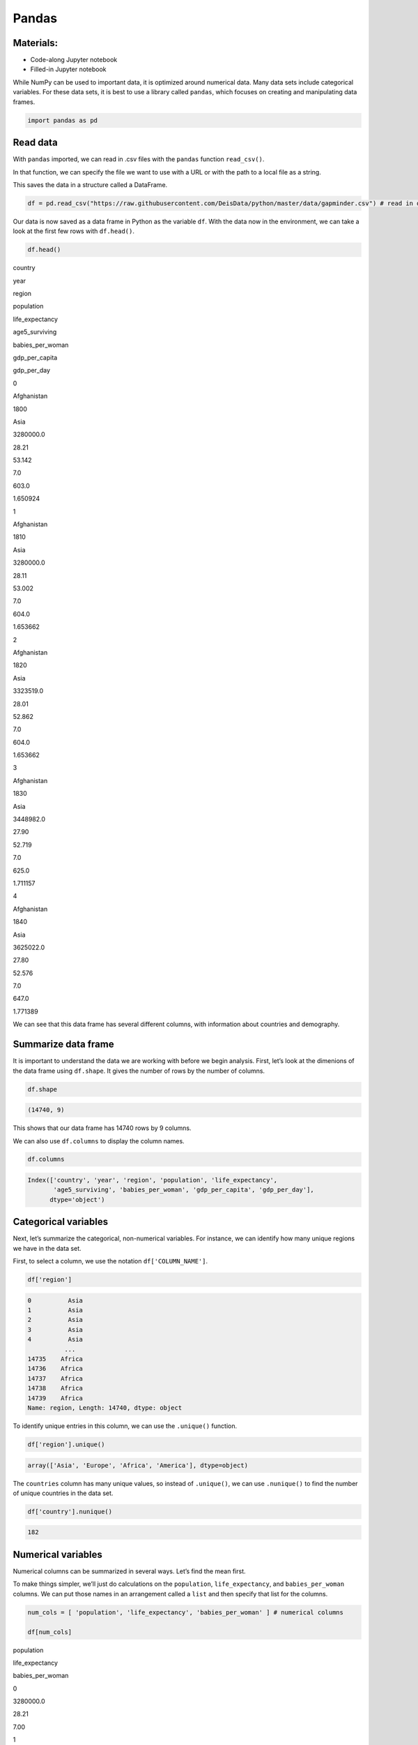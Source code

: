 Pandas
======

Materials:
----------

-  Code-along Jupyter notebook
-  Filled-in Jupyter notebook

While NumPy can be used to important data, it is optimized around
numerical data. Many data sets include categorical variables. For these
data sets, it is best to use a library called ``pandas``, which focuses
on creating and manipulating data frames.

.. code:: python

   import pandas as pd

Read data
---------

With ``pandas`` imported, we can read in .csv files with the ``pandas``
function ``read_csv()``.

In that function, we can specify the file we want to use with a URL or
with the path to a local file as a string.

This saves the data in a structure called a DataFrame.

.. code:: python

   df = pd.read_csv("https://raw.githubusercontent.com/DeisData/python/master/data/gapminder.csv") # read in data

Our data is now saved as a data frame in Python as the variable ``df``.
With the data now in the environment, we can take a look at the first
few rows with ``df.head()``.

.. code:: python

   df.head()

.. container:: table

   .. raw:: html

      <table border="1" class="dataframe">

   .. raw:: html

      <thead>

   .. raw:: html

      <tr style="text-align: right;">

   .. raw:: html

      <th>

   .. raw:: html

      </th>

   .. raw:: html

      <th>

   country

   .. raw:: html

      </th>

   .. raw:: html

      <th>

   year

   .. raw:: html

      </th>

   .. raw:: html

      <th>

   region

   .. raw:: html

      </th>

   .. raw:: html

      <th>

   population

   .. raw:: html

      </th>

   .. raw:: html

      <th>

   life_expectancy

   .. raw:: html

      </th>

   .. raw:: html

      <th>

   age5_surviving

   .. raw:: html

      </th>

   .. raw:: html

      <th>

   babies_per_woman

   .. raw:: html

      </th>

   .. raw:: html

      <th>

   gdp_per_capita

   .. raw:: html

      </th>

   .. raw:: html

      <th>

   gdp_per_day

   .. raw:: html

      </th>

   .. raw:: html

      </tr>

   .. raw:: html

      </thead>

   .. raw:: html

      <tbody>

   .. raw:: html

      <tr>

   .. raw:: html

      <th>

   0

   .. raw:: html

      </th>

   .. raw:: html

      <td>

   Afghanistan

   .. raw:: html

      </td>

   .. raw:: html

      <td>

   1800

   .. raw:: html

      </td>

   .. raw:: html

      <td>

   Asia

   .. raw:: html

      </td>

   .. raw:: html

      <td>

   3280000.0

   .. raw:: html

      </td>

   .. raw:: html

      <td>

   28.21

   .. raw:: html

      </td>

   .. raw:: html

      <td>

   53.142

   .. raw:: html

      </td>

   .. raw:: html

      <td>

   7.0

   .. raw:: html

      </td>

   .. raw:: html

      <td>

   603.0

   .. raw:: html

      </td>

   .. raw:: html

      <td>

   1.650924

   .. raw:: html

      </td>

   .. raw:: html

      </tr>

   .. raw:: html

      <tr>

   .. raw:: html

      <th>

   1

   .. raw:: html

      </th>

   .. raw:: html

      <td>

   Afghanistan

   .. raw:: html

      </td>

   .. raw:: html

      <td>

   1810

   .. raw:: html

      </td>

   .. raw:: html

      <td>

   Asia

   .. raw:: html

      </td>

   .. raw:: html

      <td>

   3280000.0

   .. raw:: html

      </td>

   .. raw:: html

      <td>

   28.11

   .. raw:: html

      </td>

   .. raw:: html

      <td>

   53.002

   .. raw:: html

      </td>

   .. raw:: html

      <td>

   7.0

   .. raw:: html

      </td>

   .. raw:: html

      <td>

   604.0

   .. raw:: html

      </td>

   .. raw:: html

      <td>

   1.653662

   .. raw:: html

      </td>

   .. raw:: html

      </tr>

   .. raw:: html

      <tr>

   .. raw:: html

      <th>

   2

   .. raw:: html

      </th>

   .. raw:: html

      <td>

   Afghanistan

   .. raw:: html

      </td>

   .. raw:: html

      <td>

   1820

   .. raw:: html

      </td>

   .. raw:: html

      <td>

   Asia

   .. raw:: html

      </td>

   .. raw:: html

      <td>

   3323519.0

   .. raw:: html

      </td>

   .. raw:: html

      <td>

   28.01

   .. raw:: html

      </td>

   .. raw:: html

      <td>

   52.862

   .. raw:: html

      </td>

   .. raw:: html

      <td>

   7.0

   .. raw:: html

      </td>

   .. raw:: html

      <td>

   604.0

   .. raw:: html

      </td>

   .. raw:: html

      <td>

   1.653662

   .. raw:: html

      </td>

   .. raw:: html

      </tr>

   .. raw:: html

      <tr>

   .. raw:: html

      <th>

   3

   .. raw:: html

      </th>

   .. raw:: html

      <td>

   Afghanistan

   .. raw:: html

      </td>

   .. raw:: html

      <td>

   1830

   .. raw:: html

      </td>

   .. raw:: html

      <td>

   Asia

   .. raw:: html

      </td>

   .. raw:: html

      <td>

   3448982.0

   .. raw:: html

      </td>

   .. raw:: html

      <td>

   27.90

   .. raw:: html

      </td>

   .. raw:: html

      <td>

   52.719

   .. raw:: html

      </td>

   .. raw:: html

      <td>

   7.0

   .. raw:: html

      </td>

   .. raw:: html

      <td>

   625.0

   .. raw:: html

      </td>

   .. raw:: html

      <td>

   1.711157

   .. raw:: html

      </td>

   .. raw:: html

      </tr>

   .. raw:: html

      <tr>

   .. raw:: html

      <th>

   4

   .. raw:: html

      </th>

   .. raw:: html

      <td>

   Afghanistan

   .. raw:: html

      </td>

   .. raw:: html

      <td>

   1840

   .. raw:: html

      </td>

   .. raw:: html

      <td>

   Asia

   .. raw:: html

      </td>

   .. raw:: html

      <td>

   3625022.0

   .. raw:: html

      </td>

   .. raw:: html

      <td>

   27.80

   .. raw:: html

      </td>

   .. raw:: html

      <td>

   52.576

   .. raw:: html

      </td>

   .. raw:: html

      <td>

   7.0

   .. raw:: html

      </td>

   .. raw:: html

      <td>

   647.0

   .. raw:: html

      </td>

   .. raw:: html

      <td>

   1.771389

   .. raw:: html

      </td>

   .. raw:: html

      </tr>

   .. raw:: html

      </tbody>

   .. raw:: html

      </table>

We can see that this data frame has several different columns, with
information about countries and demography.

Summarize data frame
--------------------

It is important to understand the data we are working with before we
begin analysis. First, let’s look at the dimenions of the data frame
using ``df.shape``. It gives the number of rows by the number of
columns.

.. code:: python

   df.shape

.. code:: none

   (14740, 9)

This shows that our data frame has 14740 rows by 9 columns.

We can also use ``df.columns`` to display the column names.

.. code:: python

   df.columns

.. code:: none

   Index(['country', 'year', 'region', 'population', 'life_expectancy',
          'age5_surviving', 'babies_per_woman', 'gdp_per_capita', 'gdp_per_day'],
         dtype='object')

Categorical variables
---------------------

Next, let’s summarize the categorical, non-numerical variables. For
instance, we can identify how many unique regions we have in the data
set.

First, to select a column, we use the notation ``df['COLUMN_NAME']``.

.. code:: python

   df['region']

.. code:: none

   0          Asia
   1          Asia
   2          Asia
   3          Asia
   4          Asia
             ...  
   14735    Africa
   14736    Africa
   14737    Africa
   14738    Africa
   14739    Africa
   Name: region, Length: 14740, dtype: object

To identify unique entries in this column, we can use the ``.unique()``
function.

.. code:: python

   df['region'].unique()

.. code:: none

   array(['Asia', 'Europe', 'Africa', 'America'], dtype=object)

The ``countries`` column has many unique values, so instead of
``.unique()``, we can use ``.nunique()`` to find the number of unique
countries in the data set.

.. code:: python

   df['country'].nunique()

.. code:: none

   182

Numerical variables
-------------------

Numerical columns can be summarized in several ways. Let’s find the mean
first.

To make things simpler, we’ll just do calculations on the
``population``, ``life_expectancy``, and ``babies_per_woman`` columns.
We can put those names in an arrangement called a ``list`` and then
specify that list for the columns.

.. code:: python

   num_cols = [ 'population', 'life_expectancy', 'babies_per_woman' ] # numerical columns

   df[num_cols]

.. container:: table

   .. raw:: html

      <table border="1" class="dataframe">

   .. raw:: html

      <thead>

   .. raw:: html

      <tr style="text-align: right;">

   .. raw:: html

      <th>

   .. raw:: html

      </th>

   .. raw:: html

      <th>

   population

   .. raw:: html

      </th>

   .. raw:: html

      <th>

   life_expectancy

   .. raw:: html

      </th>

   .. raw:: html

      <th>

   babies_per_woman

   .. raw:: html

      </th>

   .. raw:: html

      </tr>

   .. raw:: html

      </thead>

   .. raw:: html

      <tbody>

   .. raw:: html

      <tr>

   .. raw:: html

      <th>

   0

   .. raw:: html

      </th>

   .. raw:: html

      <td>

   3280000.0

   .. raw:: html

      </td>

   .. raw:: html

      <td>

   28.21

   .. raw:: html

      </td>

   .. raw:: html

      <td>

   7.00

   .. raw:: html

      </td>

   .. raw:: html

      </tr>

   .. raw:: html

      <tr>

   .. raw:: html

      <th>

   1

   .. raw:: html

      </th>

   .. raw:: html

      <td>

   3280000.0

   .. raw:: html

      </td>

   .. raw:: html

      <td>

   28.11

   .. raw:: html

      </td>

   .. raw:: html

      <td>

   7.00

   .. raw:: html

      </td>

   .. raw:: html

      </tr>

   .. raw:: html

      <tr>

   .. raw:: html

      <th>

   2

   .. raw:: html

      </th>

   .. raw:: html

      <td>

   3323519.0

   .. raw:: html

      </td>

   .. raw:: html

      <td>

   28.01

   .. raw:: html

      </td>

   .. raw:: html

      <td>

   7.00

   .. raw:: html

      </td>

   .. raw:: html

      </tr>

   .. raw:: html

      <tr>

   .. raw:: html

      <th>

   3

   .. raw:: html

      </th>

   .. raw:: html

      <td>

   3448982.0

   .. raw:: html

      </td>

   .. raw:: html

      <td>

   27.90

   .. raw:: html

      </td>

   .. raw:: html

      <td>

   7.00

   .. raw:: html

      </td>

   .. raw:: html

      </tr>

   .. raw:: html

      <tr>

   .. raw:: html

      <th>

   4

   .. raw:: html

      </th>

   .. raw:: html

      <td>

   3625022.0

   .. raw:: html

      </td>

   .. raw:: html

      <td>

   27.80

   .. raw:: html

      </td>

   .. raw:: html

      <td>

   7.00

   .. raw:: html

      </td>

   .. raw:: html

      </tr>

   .. raw:: html

      <tr>

   .. raw:: html

      <th>

   …

   .. raw:: html

      </th>

   .. raw:: html

      <td>

   …

   .. raw:: html

      </td>

   .. raw:: html

      <td>

   …

   .. raw:: html

      </td>

   .. raw:: html

      <td>

   …

   .. raw:: html

      </td>

   .. raw:: html

      </tr>

   .. raw:: html

      <tr>

   .. raw:: html

      <th>

   14735

   .. raw:: html

      </th>

   .. raw:: html

      <td>

   14255592.0

   .. raw:: html

      </td>

   .. raw:: html

      <td>

   51.60

   .. raw:: html

      </td>

   .. raw:: html

      <td>

   3.64

   .. raw:: html

      </td>

   .. raw:: html

      </tr>

   .. raw:: html

      <tr>

   .. raw:: html

      <th>

   14736

   .. raw:: html

      </th>

   .. raw:: html

      <td>

   14565482.0

   .. raw:: html

      </td>

   .. raw:: html

      <td>

   54.20

   .. raw:: html

      </td>

   .. raw:: html

      <td>

   3.56

   .. raw:: html

      </td>

   .. raw:: html

      </tr>

   .. raw:: html

      <tr>

   .. raw:: html

      <th>

   14737

   .. raw:: html

      </th>

   .. raw:: html

      <td>

   14898092.0

   .. raw:: html

      </td>

   .. raw:: html

      <td>

   55.70

   .. raw:: html

      </td>

   .. raw:: html

      <td>

   3.49

   .. raw:: html

      </td>

   .. raw:: html

      </tr>

   .. raw:: html

      <tr>

   .. raw:: html

      <th>

   14738

   .. raw:: html

      </th>

   .. raw:: html

      <td>

   15245855.0

   .. raw:: html

      </td>

   .. raw:: html

      <td>

   57.00

   .. raw:: html

      </td>

   .. raw:: html

      <td>

   3.41

   .. raw:: html

      </td>

   .. raw:: html

      </tr>

   .. raw:: html

      <tr>

   .. raw:: html

      <th>

   14739

   .. raw:: html

      </th>

   .. raw:: html

      <td>

   15602751.0

   .. raw:: html

      </td>

   .. raw:: html

      <td>

   59.30

   .. raw:: html

      </td>

   .. raw:: html

      <td>

   3.35

   .. raw:: html

      </td>

   .. raw:: html

      </tr>

   .. raw:: html

      </tbody>

   .. raw:: html

      </table>

   .. raw:: html

      <p>

   14740 rows × 3 columns

   .. raw:: html

      </p>

With this set of columns, we can run ``.mean()`` to find the mean of
each column.

.. code:: python

   df[num_cols].mean() # returns the mean of each column

.. code:: none

   population          2.252933e+07
   life_expectancy     5.683453e+01
   babies_per_woman    4.643472e+00
   dtype: float64

If we want a larger variety of summary statistics, we can use the
``.describe()`` method.

.. code:: python

   df[num_cols].describe()

.. container:: table

   .. raw:: html

      <table border="1" class="dataframe">

   .. raw:: html

      <thead>

   .. raw:: html

      <tr style="text-align: right;">

   .. raw:: html

      <th>

   .. raw:: html

      </th>

   .. raw:: html

      <th>

   population

   .. raw:: html

      </th>

   .. raw:: html

      <th>

   life_expectancy

   .. raw:: html

      </th>

   .. raw:: html

      <th>

   babies_per_woman

   .. raw:: html

      </th>

   .. raw:: html

      </tr>

   .. raw:: html

      </thead>

   .. raw:: html

      <tbody>

   .. raw:: html

      <tr>

   .. raw:: html

      <th>

   count

   .. raw:: html

      </th>

   .. raw:: html

      <td>

   1.474000e+04

   .. raw:: html

      </td>

   .. raw:: html

      <td>

   14740.000000

   .. raw:: html

      </td>

   .. raw:: html

      <td>

   14740.000000

   .. raw:: html

      </td>

   .. raw:: html

      </tr>

   .. raw:: html

      <tr>

   .. raw:: html

      <th>

   mean

   .. raw:: html

      </th>

   .. raw:: html

      <td>

   2.252933e+07

   .. raw:: html

      </td>

   .. raw:: html

      <td>

   56.834526

   .. raw:: html

      </td>

   .. raw:: html

      <td>

   4.643472

   .. raw:: html

      </td>

   .. raw:: html

      </tr>

   .. raw:: html

      <tr>

   .. raw:: html

      <th>

   std

   .. raw:: html

      </th>

   .. raw:: html

      <td>

   9.307143e+07

   .. raw:: html

      </td>

   .. raw:: html

      <td>

   15.868464

   .. raw:: html

      </td>

   .. raw:: html

      <td>

   1.994833

   .. raw:: html

      </td>

   .. raw:: html

      </tr>

   .. raw:: html

      <tr>

   .. raw:: html

      <th>

   min

   .. raw:: html

      </th>

   .. raw:: html

      <td>

   2.128000e+03

   .. raw:: html

      </td>

   .. raw:: html

      <td>

   4.000000

   .. raw:: html

      </td>

   .. raw:: html

      <td>

   1.130000

   .. raw:: html

      </td>

   .. raw:: html

      </tr>

   .. raw:: html

      <tr>

   .. raw:: html

      <th>

   25%

   .. raw:: html

      </th>

   .. raw:: html

      <td>

   8.990308e+05

   .. raw:: html

      </td>

   .. raw:: html

      <td>

   44.230000

   .. raw:: html

      </td>

   .. raw:: html

      <td>

   2.630000

   .. raw:: html

      </td>

   .. raw:: html

      </tr>

   .. raw:: html

      <tr>

   .. raw:: html

      <th>

   50%

   .. raw:: html

      </th>

   .. raw:: html

      <td>

   4.063978e+06

   .. raw:: html

      </td>

   .. raw:: html

      <td>

   60.080000

   .. raw:: html

      </td>

   .. raw:: html

      <td>

   5.060000

   .. raw:: html

      </td>

   .. raw:: html

      </tr>

   .. raw:: html

      <tr>

   .. raw:: html

      <th>

   75%

   .. raw:: html

      </th>

   .. raw:: html

      <td>

   1.218722e+07

   .. raw:: html

      </td>

   .. raw:: html

      <td>

   70.380000

   .. raw:: html

      </td>

   .. raw:: html

      <td>

   6.440000

   .. raw:: html

      </td>

   .. raw:: html

      </tr>

   .. raw:: html

      <tr>

   .. raw:: html

      <th>

   max

   .. raw:: html

      </th>

   .. raw:: html

      <td>

   1.376049e+09

   .. raw:: html

      </td>

   .. raw:: html

      <td>

   83.300000

   .. raw:: html

      </td>

   .. raw:: html

      <td>

   9.220000

   .. raw:: html

      </td>

   .. raw:: html

      </tr>

   .. raw:: html

      </tbody>

   .. raw:: html

      </table>

We can also break down subgroupings of our data with the method
``.groupby()``.

.. code:: python

   grouped_data = df.groupby('region')
   grouped_data['population'].describe()

.. container:: table

   .. raw:: html

      <table border="1" class="dataframe">

   .. raw:: html

      <thead>

   .. raw:: html

      <tr style="text-align: right;">

   .. raw:: html

      <th>

   .. raw:: html

      </th>

   .. raw:: html

      <th>

   count

   .. raw:: html

      </th>

   .. raw:: html

      <th>

   mean

   .. raw:: html

      </th>

   .. raw:: html

      <th>

   std

   .. raw:: html

      </th>

   .. raw:: html

      <th>

   min

   .. raw:: html

      </th>

   .. raw:: html

      <th>

   25%

   .. raw:: html

      </th>

   .. raw:: html

      <th>

   50%

   .. raw:: html

      </th>

   .. raw:: html

      <th>

   75%

   .. raw:: html

      </th>

   .. raw:: html

      <th>

   max

   .. raw:: html

      </th>

   .. raw:: html

      </tr>

   .. raw:: html

      <tr>

   .. raw:: html

      <th>

   region

   .. raw:: html

      </th>

   .. raw:: html

      <th>

   .. raw:: html

      </th>

   .. raw:: html

      <th>

   .. raw:: html

      </th>

   .. raw:: html

      <th>

   .. raw:: html

      </th>

   .. raw:: html

      <th>

   .. raw:: html

      </th>

   .. raw:: html

      <th>

   .. raw:: html

      </th>

   .. raw:: html

      <th>

   .. raw:: html

      </th>

   .. raw:: html

      <th>

   .. raw:: html

      </th>

   .. raw:: html

      <th>

   .. raw:: html

      </th>

   .. raw:: html

      </tr>

   .. raw:: html

      </thead>

   .. raw:: html

      <tbody>

   .. raw:: html

      <tr>

   .. raw:: html

      <th>

   Africa

   .. raw:: html

      </th>

   .. raw:: html

      <td>

   4293.0

   .. raw:: html

      </td>

   .. raw:: html

      <td>

   9.181313e+06

   .. raw:: html

      </td>

   .. raw:: html

      <td>

   1.655128e+07

   .. raw:: html

      </td>

   .. raw:: html

      <td>

   12522.0

   .. raw:: html

      </td>

   .. raw:: html

      <td>

   996331.00

   .. raw:: html

      </td>

   .. raw:: html

      <td>

   3457113.0

   .. raw:: html

      </td>

   .. raw:: html

      <td>

   9901052.00

   .. raw:: html

      </td>

   .. raw:: html

      <td>

   1.822020e+08

   .. raw:: html

      </td>

   .. raw:: html

      </tr>

   .. raw:: html

      <tr>

   .. raw:: html

      <th>

   America

   .. raw:: html

      </th>

   .. raw:: html

      <td>

   2673.0

   .. raw:: html

      </td>

   .. raw:: html

      <td>

   1.667833e+07

   .. raw:: html

      </td>

   .. raw:: html

      <td>

   4.411806e+07

   .. raw:: html

      </td>

   .. raw:: html

      <td>

   24000.0

   .. raw:: html

      </td>

   .. raw:: html

      <td>

   331799.00

   .. raw:: html

      </td>

   .. raw:: html

      <td>

   2843246.0

   .. raw:: html

      </td>

   .. raw:: html

      <td>

   10061519.00

   .. raw:: html

      </td>

   .. raw:: html

      <td>

   3.217736e+08

   .. raw:: html

      </td>

   .. raw:: html

      </tr>

   .. raw:: html

      <tr>

   .. raw:: html

      <th>

   Asia

   .. raw:: html

      </th>

   .. raw:: html

      <td>

   4212.0

   .. raw:: html

      </td>

   .. raw:: html

      <td>

   4.604245e+07

   .. raw:: html

      </td>

   .. raw:: html

      <td>

   1.658010e+08

   .. raw:: html

      </td>

   .. raw:: html

      <td>

   2128.0

   .. raw:: html

      </td>

   .. raw:: html

      <td>

   512028.25

   .. raw:: html

      </td>

   .. raw:: html

      <td>

   4011309.5

   .. raw:: html

      </td>

   .. raw:: html

      <td>

   19517390.25

   .. raw:: html

      </td>

   .. raw:: html

      <td>

   1.376049e+09

   .. raw:: html

      </td>

   .. raw:: html

      </tr>

   .. raw:: html

      <tr>

   .. raw:: html

      <th>

   Europe

   .. raw:: html

      </th>

   .. raw:: html

      <td>

   3562.0

   .. raw:: html

      </td>

   .. raw:: html

      <td>

   1.520351e+07

   .. raw:: html

      </td>

   .. raw:: html

      <td>

   2.463153e+07

   .. raw:: html

      </td>

   .. raw:: html

      <td>

   61428.0

   .. raw:: html

      </td>

   .. raw:: html

      <td>

   2308682.00

   .. raw:: html

      </td>

   .. raw:: html

      <td>

   5186801.5

   .. raw:: html

      </td>

   .. raw:: html

      <td>

   10638884.75

   .. raw:: html

      </td>

   .. raw:: html

      <td>

   1.484358e+08

   .. raw:: html

      </td>

   .. raw:: html

      </tr>

   .. raw:: html

      </tbody>

   .. raw:: html

      </table>

Accessing rows and specific entries
-----------------------------------

You can also to access a specific row using ``df.loc[ROW, :]``. The
colon specifies to select all columns for that row number.

.. code:: python

   df.loc[0, :] # the first row

.. code:: none

   country             Afghanistan
   year                       1800
   region                     Asia
   population            3280000.0
   life_expectancy           28.21
   age5_surviving           53.142
   babies_per_woman            7.0
   gdp_per_capita            603.0
   gdp_per_day            1.650924
   Name: 0, dtype: object

We can use ``.loc`` to find the value of specific entries, as well.

.. code:: python

   df.loc[0, 'country'] # first row entry for column

.. code:: none

   'Afghanistan'

Question
~~~~~~~~

Print out the summary statistics for columns ``age5_surviving``,
``gdp_per_day``, and ``gdp_per_capita``.

.. code:: python

   ### your code below:

.. raw:: html

   <details>

.. raw:: html

   <summary>

Solution

.. raw:: html

   </summary>

.. container::

   .. code:: python

      df[['age5_surviving', 'gdp_per_day', 'gdp_per_capita']].describe()

.. raw:: html

   </details>

Manipulate data
---------------

Subset by row
~~~~~~~~~~~~~

Sometimes, we want to create a subset of the main data frame based on
certain conditions. We do this by using ``df.loc`` and specifying a
condition for the rows.

Below, we take all of the rows where ``babies_per_woman`` is greater or
equal to 4 with ``df['babies_per_woman'] >= 4`` and assign this to a new
data frame.

To check that this was done correctly, we can look at the minimum of the
``babies_per_woman`` column in the new data frame with ``.min()``.

.. code:: python

   # take all rows where babies_per_woman is greater or equal to 4 and make a new data frame
   df_4 = df.loc[df['babies_per_woman'] >= 4, :]
   df_4['babies_per_woman'].min()

.. code:: none

   4.0

We can use the following operators to make subsets: - Equals: ``==`` -
Not equals: ``!=`` - Greater than, less than: ``>``, ``<`` - Greater
than or equal to: ``>=`` - Less than or equal to: ``<=``

We can also subset with categorical variables. Here, we take all rows
where the country is Hungary.

.. code:: python

   df_hungary = df.loc[df['country'] == 'Hungary', :]
   pd.unique(df_hungary['country'])

.. code:: none

   array(['Hungary'], dtype=object)

Math
~~~~

If we multiply a data frame by a single number, each value in the column
will be muliplied by that value.

.. code:: python

   df['babies_per_woman'] * 1000

.. code:: none

   0        7000.0
   1        7000.0
   2        7000.0
   3        7000.0
   4        7000.0
             ...  
   14735    3640.0
   14736    3560.0
   14737    3490.0
   14738    3410.0
   14739    3350.0
   Name: babies_per_woman, Length: 14740, dtype: float64

We can also do math between columns, since they have the same length.
Elements of the same row are added, substacted, multiplied, or divided.

Here, we subtract the ``life_expectancy`` column from the
``age5_surviving`` column and assign it to a new column called
``life_difference``.

.. code:: python

   df['life_difference'] = df['age5_surviving'] - df['life_expectancy'] 
   print(df['life_difference'])

.. code:: none

   0        24.932
   1        24.892
   2        24.852
   3        24.819
   4        24.776
             ...  
   14735    39.200
   14736    37.130
   14737    35.970
   14738    34.900
   14739    32.740
   Name: life_difference, Length: 14740, dtype: float64

This new column is now reflected in the data frame.

.. code:: python

   print(df.columns)

.. code:: none

   Index(['country', 'year', 'region', 'population', 'life_expectancy',
          'age5_surviving', 'babies_per_woman', 'gdp_per_capita', 'gdp_per_day',
          'life_difference'],
         dtype='object')

Question: Working with data
^^^^^^^^^^^^^^^^^^^^^^^^^^^

Create a subset of data from Lithuania.

Within that subset, calculate the mean GDP per 1000 people across
entries.

*Hint: Multiply per capita GDP by 1000.*

.. raw:: html

   <details>

.. raw:: html

   <summary>

Solution

.. raw:: html

   </summary>

.. container::

   .. code:: python

      df_lth = df.loc[df['country']=='Lithuania',:]
      df_lth['gdp_per_1000'] = 1000 * df_lth['gdp_per_capita']
      print(df_lth['gdp_per_1000'].mean())

.. raw:: html

   </details>

.. code:: python

   ### Your code here:

Create your own data frame
--------------------------

To make your own data frame without a .csv, we use the function
``pd.DataFrame()``. There are many ways to use this function to
construct a data frame.

Here, we show how to convert a dictionary of lists into a data frame.
Each list will be its own column, and you need to make sure the lists
are all the same length. The keys of each list should be the column
names.

.. code:: python

   data_dict = {
       'a': [1, 3, 5],
       'b': ['apple', 'banana', 'apple'],
       'c': [-2., -3., -5.]
   }

   pd.DataFrame(data_dict)

.. container:: table

   .. raw:: html

      <table border="1" class="dataframe">

   .. raw:: html

      <thead>

   .. raw:: html

      <tr style="text-align: right;">

   .. raw:: html

      <th>

   .. raw:: html

      </th>

   .. raw:: html

      <th>

   a

   .. raw:: html

      </th>

   .. raw:: html

      <th>

   b

   .. raw:: html

      </th>

   .. raw:: html

      <th>

   c

   .. raw:: html

      </th>

   .. raw:: html

      </tr>

   .. raw:: html

      </thead>

   .. raw:: html

      <tbody>

   .. raw:: html

      <tr>

   .. raw:: html

      <th>

   0

   .. raw:: html

      </th>

   .. raw:: html

      <td>

   1

   .. raw:: html

      </td>

   .. raw:: html

      <td>

   apple

   .. raw:: html

      </td>

   .. raw:: html

      <td>

   -2.0

   .. raw:: html

      </td>

   .. raw:: html

      </tr>

   .. raw:: html

      <tr>

   .. raw:: html

      <th>

   1

   .. raw:: html

      </th>

   .. raw:: html

      <td>

   3

   .. raw:: html

      </td>

   .. raw:: html

      <td>

   banana

   .. raw:: html

      </td>

   .. raw:: html

      <td>

   -3.0

   .. raw:: html

      </td>

   .. raw:: html

      </tr>

   .. raw:: html

      <tr>

   .. raw:: html

      <th>

   2

   .. raw:: html

      </th>

   .. raw:: html

      <td>

   5

   .. raw:: html

      </td>

   .. raw:: html

      <td>

   apple

   .. raw:: html

      </td>

   .. raw:: html

      <td>

   -5.0

   .. raw:: html

      </td>

   .. raw:: html

      </tr>

   .. raw:: html

      </tbody>

   .. raw:: html

      </table>

You can also use lists of lists or 2D NumPy arrays to create data
frames. Each list will be a row, instead of a column, and you will need
to specify the column name as another argument in ``pd.DataFrame()``
called ``columns``.

.. code:: python

   data_list = [
       [1, 'apple', -2.],
       [3, 'banana', -3.],
       [5, 'apple', -5.]
   ]
   pd.DataFrame(data_list, columns=['a', 'b', 'c'])

.. container:: table

   .. raw:: html

      <table border="1" class="dataframe">

   .. raw:: html

      <thead>

   .. raw:: html

      <tr style="text-align: right;">

   .. raw:: html

      <th>

   .. raw:: html

      </th>

   .. raw:: html

      <th>

   a

   .. raw:: html

      </th>

   .. raw:: html

      <th>

   b

   .. raw:: html

      </th>

   .. raw:: html

      <th>

   c

   .. raw:: html

      </th>

   .. raw:: html

      </tr>

   .. raw:: html

      </thead>

   .. raw:: html

      <tbody>

   .. raw:: html

      <tr>

   .. raw:: html

      <th>

   0

   .. raw:: html

      </th>

   .. raw:: html

      <td>

   1

   .. raw:: html

      </td>

   .. raw:: html

      <td>

   apple

   .. raw:: html

      </td>

   .. raw:: html

      <td>

   -2.0

   .. raw:: html

      </td>

   .. raw:: html

      </tr>

   .. raw:: html

      <tr>

   .. raw:: html

      <th>

   1

   .. raw:: html

      </th>

   .. raw:: html

      <td>

   3

   .. raw:: html

      </td>

   .. raw:: html

      <td>

   banana

   .. raw:: html

      </td>

   .. raw:: html

      <td>

   -3.0

   .. raw:: html

      </td>

   .. raw:: html

      </tr>

   .. raw:: html

      <tr>

   .. raw:: html

      <th>

   2

   .. raw:: html

      </th>

   .. raw:: html

      <td>

   5

   .. raw:: html

      </td>

   .. raw:: html

      <td>

   apple

   .. raw:: html

      </td>

   .. raw:: html

      <td>

   -5.0

   .. raw:: html

      </td>

   .. raw:: html

      </tr>

   .. raw:: html

      </tbody>

   .. raw:: html

      </table>

Note: we need to save this as a variable to use it in the future.

Sort data frame
---------------

To sort the rows in a data frame by the value of a column, we can use
the ``.sort_values()`` method. The argument ``by`` requires a list with
a column name.

Again, if you want to use the sorted version in the future, you need to
save it as a new variable.

.. code:: python

   my_df = pd.DataFrame(data_list, columns=['a', 'b', 'c'])

   my_df.sort_values(by=['b'])

.. container:: table

   .. raw:: html

      <table border="1" class="dataframe">

   .. raw:: html

      <thead>

   .. raw:: html

      <tr style="text-align: right;">

   .. raw:: html

      <th>

   .. raw:: html

      </th>

   .. raw:: html

      <th>

   a

   .. raw:: html

      </th>

   .. raw:: html

      <th>

   b

   .. raw:: html

      </th>

   .. raw:: html

      <th>

   c

   .. raw:: html

      </th>

   .. raw:: html

      </tr>

   .. raw:: html

      </thead>

   .. raw:: html

      <tbody>

   .. raw:: html

      <tr>

   .. raw:: html

      <th>

   0

   .. raw:: html

      </th>

   .. raw:: html

      <td>

   1

   .. raw:: html

      </td>

   .. raw:: html

      <td>

   apple

   .. raw:: html

      </td>

   .. raw:: html

      <td>

   -2.0

   .. raw:: html

      </td>

   .. raw:: html

      </tr>

   .. raw:: html

      <tr>

   .. raw:: html

      <th>

   2

   .. raw:: html

      </th>

   .. raw:: html

      <td>

   5

   .. raw:: html

      </td>

   .. raw:: html

      <td>

   apple

   .. raw:: html

      </td>

   .. raw:: html

      <td>

   -5.0

   .. raw:: html

      </td>

   .. raw:: html

      </tr>

   .. raw:: html

      <tr>

   .. raw:: html

      <th>

   1

   .. raw:: html

      </th>

   .. raw:: html

      <td>

   3

   .. raw:: html

      </td>

   .. raw:: html

      <td>

   banana

   .. raw:: html

      </td>

   .. raw:: html

      <td>

   -3.0

   .. raw:: html

      </td>

   .. raw:: html

      </tr>

   .. raw:: html

      </tbody>

   .. raw:: html

      </table>

You can also sort descending by specifying the ``ascending=False``
argument.

.. code:: python

   my_df.sort_values(by=['b'], ascending=False)

.. container:: table

   .. raw:: html

      <table border="1" class="dataframe">

   .. raw:: html

      <thead>

   .. raw:: html

      <tr style="text-align: right;">

   .. raw:: html

      <th>

   .. raw:: html

      </th>

   .. raw:: html

      <th>

   a

   .. raw:: html

      </th>

   .. raw:: html

      <th>

   b

   .. raw:: html

      </th>

   .. raw:: html

      <th>

   c

   .. raw:: html

      </th>

   .. raw:: html

      </tr>

   .. raw:: html

      </thead>

   .. raw:: html

      <tbody>

   .. raw:: html

      <tr>

   .. raw:: html

      <th>

   1

   .. raw:: html

      </th>

   .. raw:: html

      <td>

   3

   .. raw:: html

      </td>

   .. raw:: html

      <td>

   banana

   .. raw:: html

      </td>

   .. raw:: html

      <td>

   -3.0

   .. raw:: html

      </td>

   .. raw:: html

      </tr>

   .. raw:: html

      <tr>

   .. raw:: html

      <th>

   0

   .. raw:: html

      </th>

   .. raw:: html

      <td>

   1

   .. raw:: html

      </td>

   .. raw:: html

      <td>

   apple

   .. raw:: html

      </td>

   .. raw:: html

      <td>

   -2.0

   .. raw:: html

      </td>

   .. raw:: html

      </tr>

   .. raw:: html

      <tr>

   .. raw:: html

      <th>

   2

   .. raw:: html

      </th>

   .. raw:: html

      <td>

   5

   .. raw:: html

      </td>

   .. raw:: html

      <td>

   apple

   .. raw:: html

      </td>

   .. raw:: html

      <td>

   -5.0

   .. raw:: html

      </td>

   .. raw:: html

      </tr>

   .. raw:: html

      </tbody>

   .. raw:: html

      </table>

If desired, multiple column names can be specified, with priority given
to those first in the list.

.. code:: python

   my_df.sort_values(by=['b', 'a'], ascending=False)

.. container:: table

   .. raw:: html

      <table border="1" class="dataframe">

   .. raw:: html

      <thead>

   .. raw:: html

      <tr style="text-align: right;">

   .. raw:: html

      <th>

   .. raw:: html

      </th>

   .. raw:: html

      <th>

   a

   .. raw:: html

      </th>

   .. raw:: html

      <th>

   b

   .. raw:: html

      </th>

   .. raw:: html

      <th>

   c

   .. raw:: html

      </th>

   .. raw:: html

      </tr>

   .. raw:: html

      </thead>

   .. raw:: html

      <tbody>

   .. raw:: html

      <tr>

   .. raw:: html

      <th>

   1

   .. raw:: html

      </th>

   .. raw:: html

      <td>

   3

   .. raw:: html

      </td>

   .. raw:: html

      <td>

   banana

   .. raw:: html

      </td>

   .. raw:: html

      <td>

   -3.0

   .. raw:: html

      </td>

   .. raw:: html

      </tr>

   .. raw:: html

      <tr>

   .. raw:: html

      <th>

   2

   .. raw:: html

      </th>

   .. raw:: html

      <td>

   5

   .. raw:: html

      </td>

   .. raw:: html

      <td>

   apple

   .. raw:: html

      </td>

   .. raw:: html

      <td>

   -5.0

   .. raw:: html

      </td>

   .. raw:: html

      </tr>

   .. raw:: html

      <tr>

   .. raw:: html

      <th>

   0

   .. raw:: html

      </th>

   .. raw:: html

      <td>

   1

   .. raw:: html

      </td>

   .. raw:: html

      <td>

   apple

   .. raw:: html

      </td>

   .. raw:: html

      <td>

   -2.0

   .. raw:: html

      </td>

   .. raw:: html

      </tr>

   .. raw:: html

      </tbody>

   .. raw:: html

      </table>

Add rows
--------

There are multiple ways to add a new row to a data frame. The most
straightforward way is to use the ``pandas.concat()`` function with a
new data frame with just one row.

We put the the two data frames into a list, and we set ``axis=0`` to
make sure it adds as a row. We will specify ``.reset_index(drop=True)``
to reset row numbers to account for the new row.

.. code:: python

   new_row = pd.DataFrame({
       'a': [2],
       'b': ['banana'],
       'c': [-1.]
   })

   my_df2 = pd.concat([my_df, new_row], axis=0).reset_index(drop=True)

   print(my_df2)

.. code:: none

      a       b    c
   0  1   apple -2.0
   1  3  banana -3.0
   2  5   apple -5.0
   3  2  banana -1.0

You can also use this approach to add multiple rows, as well, by having
the new data frame consist of multiple rows.

.. code:: python

   new_rows = pd.DataFrame({
       'a': [6, 5],
       'b': ['banana', 'orange'],
       'c': [-4., -9.]
   })

   my_df3 = pd.concat([my_df2, new_rows], axis=0).reset_index(drop=True)

   print(my_df3)

.. code:: none

      a       b    c
   0  1   apple -2.0
   1  3  banana -3.0
   2  5   apple -5.0
   3  2  banana -1.0
   4  6  banana -4.0
   5  5  orange -9.0

Join data frames
----------------

A critical tool in data wrangling is combining data frames that share
common values, columns, or identifiers.

Let’s important two new .csv files and join them.

.. code:: python

   surveys_df = pd.read_csv("https://raw.githubusercontent.com/DeisData/python/master/data/surveys.csv", keep_default_na=False, na_values=[""])
   species_df = pd.read_csv("https://raw.githubusercontent.com/DeisData/python/master/data/species.csv", keep_default_na=False, na_values=[""])

   print(surveys_df.head())
   print(species_df.head())

.. code:: none

      record_id  month  day  year  plot_id species_id sex  hindfoot_length  \
   0          1      7   16  1977        2         NL   M             32.0   
   1          2      7   16  1977        3         NL   M             33.0   
   2          3      7   16  1977        2         DM   F             37.0   
   3          4      7   16  1977        7         DM   M             36.0   
   4          5      7   16  1977        3         DM   M             35.0   

      weight  
   0     NaN  
   1     NaN  
   2     NaN  
   3     NaN  
   4     NaN  
     species_id             genus          species    taxa
   0         AB        Amphispiza        bilineata    Bird
   1         AH  Ammospermophilus          harrisi  Rodent
   2         AS        Ammodramus       savannarum    Bird
   3         BA           Baiomys          taylori  Rodent
   4         CB   Campylorhynchus  brunneicapillus    Bird

The shared column between these data frames is ``species_id``, so this
is the column we will want to join around.

Inner Join
~~~~~~~~~~

The pandas function for performing joins is called ``merge()`` and an
Inner join is the default option.

Inner joins take all rows from both data frames that share values from
an identifier column. In our case, this means that our joined data frame
will only include rows with species identifiers present in
``species_df`` and ``surveys_df``.

.. container:: row

   .. code:: none

          <div class="col-12">
              <img src="/_static/images/python/pandas/innerjoin.png" class="img-fluid rounded align-middle mx-auto d-block" style="max-width:100%;" alt="inner join">
          </div>

.. code:: python


   merged_inner = pd.merge(left=surveys_df, right=species_df, left_on='species_id', right_on='species_id')

   # In this case `species_id` is the only column name in  both dataframes, so if we skipped `left_on`
   # And `right_on` arguments we would still get the same result

   # What's the size of the output data?
   print(merged_inner.shape)
   merged_inner

.. code:: none

   (34786, 12)

.. container:: table

   .. raw:: html

      <table border="1" class="dataframe">

   .. raw:: html

      <thead>

   .. raw:: html

      <tr style="text-align: right;">

   .. raw:: html

      <th>

   .. raw:: html

      </th>

   .. raw:: html

      <th>

   record_id

   .. raw:: html

      </th>

   .. raw:: html

      <th>

   month

   .. raw:: html

      </th>

   .. raw:: html

      <th>

   day

   .. raw:: html

      </th>

   .. raw:: html

      <th>

   year

   .. raw:: html

      </th>

   .. raw:: html

      <th>

   plot_id

   .. raw:: html

      </th>

   .. raw:: html

      <th>

   species_id

   .. raw:: html

      </th>

   .. raw:: html

      <th>

   sex

   .. raw:: html

      </th>

   .. raw:: html

      <th>

   hindfoot_length

   .. raw:: html

      </th>

   .. raw:: html

      <th>

   weight

   .. raw:: html

      </th>

   .. raw:: html

      <th>

   genus

   .. raw:: html

      </th>

   .. raw:: html

      <th>

   species

   .. raw:: html

      </th>

   .. raw:: html

      <th>

   taxa

   .. raw:: html

      </th>

   .. raw:: html

      </tr>

   .. raw:: html

      </thead>

   .. raw:: html

      <tbody>

   .. raw:: html

      <tr>

   .. raw:: html

      <th>

   0

   .. raw:: html

      </th>

   .. raw:: html

      <td>

   1

   .. raw:: html

      </td>

   .. raw:: html

      <td>

   7

   .. raw:: html

      </td>

   .. raw:: html

      <td>

   16

   .. raw:: html

      </td>

   .. raw:: html

      <td>

   1977

   .. raw:: html

      </td>

   .. raw:: html

      <td>

   2

   .. raw:: html

      </td>

   .. raw:: html

      <td>

   NL

   .. raw:: html

      </td>

   .. raw:: html

      <td>

   M

   .. raw:: html

      </td>

   .. raw:: html

      <td>

   32.0

   .. raw:: html

      </td>

   .. raw:: html

      <td>

   NaN

   .. raw:: html

      </td>

   .. raw:: html

      <td>

   Neotoma

   .. raw:: html

      </td>

   .. raw:: html

      <td>

   albigula

   .. raw:: html

      </td>

   .. raw:: html

      <td>

   Rodent

   .. raw:: html

      </td>

   .. raw:: html

      </tr>

   .. raw:: html

      <tr>

   .. raw:: html

      <th>

   1

   .. raw:: html

      </th>

   .. raw:: html

      <td>

   2

   .. raw:: html

      </td>

   .. raw:: html

      <td>

   7

   .. raw:: html

      </td>

   .. raw:: html

      <td>

   16

   .. raw:: html

      </td>

   .. raw:: html

      <td>

   1977

   .. raw:: html

      </td>

   .. raw:: html

      <td>

   3

   .. raw:: html

      </td>

   .. raw:: html

      <td>

   NL

   .. raw:: html

      </td>

   .. raw:: html

      <td>

   M

   .. raw:: html

      </td>

   .. raw:: html

      <td>

   33.0

   .. raw:: html

      </td>

   .. raw:: html

      <td>

   NaN

   .. raw:: html

      </td>

   .. raw:: html

      <td>

   Neotoma

   .. raw:: html

      </td>

   .. raw:: html

      <td>

   albigula

   .. raw:: html

      </td>

   .. raw:: html

      <td>

   Rodent

   .. raw:: html

      </td>

   .. raw:: html

      </tr>

   .. raw:: html

      <tr>

   .. raw:: html

      <th>

   2

   .. raw:: html

      </th>

   .. raw:: html

      <td>

   22

   .. raw:: html

      </td>

   .. raw:: html

      <td>

   7

   .. raw:: html

      </td>

   .. raw:: html

      <td>

   17

   .. raw:: html

      </td>

   .. raw:: html

      <td>

   1977

   .. raw:: html

      </td>

   .. raw:: html

      <td>

   15

   .. raw:: html

      </td>

   .. raw:: html

      <td>

   NL

   .. raw:: html

      </td>

   .. raw:: html

      <td>

   F

   .. raw:: html

      </td>

   .. raw:: html

      <td>

   31.0

   .. raw:: html

      </td>

   .. raw:: html

      <td>

   NaN

   .. raw:: html

      </td>

   .. raw:: html

      <td>

   Neotoma

   .. raw:: html

      </td>

   .. raw:: html

      <td>

   albigula

   .. raw:: html

      </td>

   .. raw:: html

      <td>

   Rodent

   .. raw:: html

      </td>

   .. raw:: html

      </tr>

   .. raw:: html

      <tr>

   .. raw:: html

      <th>

   3

   .. raw:: html

      </th>

   .. raw:: html

      <td>

   38

   .. raw:: html

      </td>

   .. raw:: html

      <td>

   7

   .. raw:: html

      </td>

   .. raw:: html

      <td>

   17

   .. raw:: html

      </td>

   .. raw:: html

      <td>

   1977

   .. raw:: html

      </td>

   .. raw:: html

      <td>

   17

   .. raw:: html

      </td>

   .. raw:: html

      <td>

   NL

   .. raw:: html

      </td>

   .. raw:: html

      <td>

   M

   .. raw:: html

      </td>

   .. raw:: html

      <td>

   33.0

   .. raw:: html

      </td>

   .. raw:: html

      <td>

   NaN

   .. raw:: html

      </td>

   .. raw:: html

      <td>

   Neotoma

   .. raw:: html

      </td>

   .. raw:: html

      <td>

   albigula

   .. raw:: html

      </td>

   .. raw:: html

      <td>

   Rodent

   .. raw:: html

      </td>

   .. raw:: html

      </tr>

   .. raw:: html

      <tr>

   .. raw:: html

      <th>

   4

   .. raw:: html

      </th>

   .. raw:: html

      <td>

   72

   .. raw:: html

      </td>

   .. raw:: html

      <td>

   8

   .. raw:: html

      </td>

   .. raw:: html

      <td>

   19

   .. raw:: html

      </td>

   .. raw:: html

      <td>

   1977

   .. raw:: html

      </td>

   .. raw:: html

      <td>

   2

   .. raw:: html

      </td>

   .. raw:: html

      <td>

   NL

   .. raw:: html

      </td>

   .. raw:: html

      <td>

   M

   .. raw:: html

      </td>

   .. raw:: html

      <td>

   31.0

   .. raw:: html

      </td>

   .. raw:: html

      <td>

   NaN

   .. raw:: html

      </td>

   .. raw:: html

      <td>

   Neotoma

   .. raw:: html

      </td>

   .. raw:: html

      <td>

   albigula

   .. raw:: html

      </td>

   .. raw:: html

      <td>

   Rodent

   .. raw:: html

      </td>

   .. raw:: html

      </tr>

   .. raw:: html

      <tr>

   .. raw:: html

      <th>

   …

   .. raw:: html

      </th>

   .. raw:: html

      <td>

   …

   .. raw:: html

      </td>

   .. raw:: html

      <td>

   …

   .. raw:: html

      </td>

   .. raw:: html

      <td>

   …

   .. raw:: html

      </td>

   .. raw:: html

      <td>

   …

   .. raw:: html

      </td>

   .. raw:: html

      <td>

   …

   .. raw:: html

      </td>

   .. raw:: html

      <td>

   …

   .. raw:: html

      </td>

   .. raw:: html

      <td>

   …

   .. raw:: html

      </td>

   .. raw:: html

      <td>

   …

   .. raw:: html

      </td>

   .. raw:: html

      <td>

   …

   .. raw:: html

      </td>

   .. raw:: html

      <td>

   …

   .. raw:: html

      </td>

   .. raw:: html

      <td>

   …

   .. raw:: html

      </td>

   .. raw:: html

      <td>

   …

   .. raw:: html

      </td>

   .. raw:: html

      </tr>

   .. raw:: html

      <tr>

   .. raw:: html

      <th>

   34781

   .. raw:: html

      </th>

   .. raw:: html

      <td>

   28988

   .. raw:: html

      </td>

   .. raw:: html

      <td>

   12

   .. raw:: html

      </td>

   .. raw:: html

      <td>

   23

   .. raw:: html

      </td>

   .. raw:: html

      <td>

   1998

   .. raw:: html

      </td>

   .. raw:: html

      <td>

   6

   .. raw:: html

      </td>

   .. raw:: html

      <td>

   CT

   .. raw:: html

      </td>

   .. raw:: html

      <td>

   NaN

   .. raw:: html

      </td>

   .. raw:: html

      <td>

   NaN

   .. raw:: html

      </td>

   .. raw:: html

      <td>

   NaN

   .. raw:: html

      </td>

   .. raw:: html

      <td>

   Cnemidophorus

   .. raw:: html

      </td>

   .. raw:: html

      <td>

   tigris

   .. raw:: html

      </td>

   .. raw:: html

      <td>

   Reptile

   .. raw:: html

      </td>

   .. raw:: html

      </tr>

   .. raw:: html

      <tr>

   .. raw:: html

      <th>

   34782

   .. raw:: html

      </th>

   .. raw:: html

      <td>

   35512

   .. raw:: html

      </td>

   .. raw:: html

      <td>

   12

   .. raw:: html

      </td>

   .. raw:: html

      <td>

   31

   .. raw:: html

      </td>

   .. raw:: html

      <td>

   2002

   .. raw:: html

      </td>

   .. raw:: html

      <td>

   11

   .. raw:: html

      </td>

   .. raw:: html

      <td>

   US

   .. raw:: html

      </td>

   .. raw:: html

      <td>

   NaN

   .. raw:: html

      </td>

   .. raw:: html

      <td>

   NaN

   .. raw:: html

      </td>

   .. raw:: html

      <td>

   NaN

   .. raw:: html

      </td>

   .. raw:: html

      <td>

   Sparrow

   .. raw:: html

      </td>

   .. raw:: html

      <td>

   sp.

   .. raw:: html

      </td>

   .. raw:: html

      <td>

   Bird

   .. raw:: html

      </td>

   .. raw:: html

      </tr>

   .. raw:: html

      <tr>

   .. raw:: html

      <th>

   34783

   .. raw:: html

      </th>

   .. raw:: html

      <td>

   35513

   .. raw:: html

      </td>

   .. raw:: html

      <td>

   12

   .. raw:: html

      </td>

   .. raw:: html

      <td>

   31

   .. raw:: html

      </td>

   .. raw:: html

      <td>

   2002

   .. raw:: html

      </td>

   .. raw:: html

      <td>

   11

   .. raw:: html

      </td>

   .. raw:: html

      <td>

   US

   .. raw:: html

      </td>

   .. raw:: html

      <td>

   NaN

   .. raw:: html

      </td>

   .. raw:: html

      <td>

   NaN

   .. raw:: html

      </td>

   .. raw:: html

      <td>

   NaN

   .. raw:: html

      </td>

   .. raw:: html

      <td>

   Sparrow

   .. raw:: html

      </td>

   .. raw:: html

      <td>

   sp.

   .. raw:: html

      </td>

   .. raw:: html

      <td>

   Bird

   .. raw:: html

      </td>

   .. raw:: html

      </tr>

   .. raw:: html

      <tr>

   .. raw:: html

      <th>

   34784

   .. raw:: html

      </th>

   .. raw:: html

      <td>

   35528

   .. raw:: html

      </td>

   .. raw:: html

      <td>

   12

   .. raw:: html

      </td>

   .. raw:: html

      <td>

   31

   .. raw:: html

      </td>

   .. raw:: html

      <td>

   2002

   .. raw:: html

      </td>

   .. raw:: html

      <td>

   13

   .. raw:: html

      </td>

   .. raw:: html

      <td>

   US

   .. raw:: html

      </td>

   .. raw:: html

      <td>

   NaN

   .. raw:: html

      </td>

   .. raw:: html

      <td>

   NaN

   .. raw:: html

      </td>

   .. raw:: html

      <td>

   NaN

   .. raw:: html

      </td>

   .. raw:: html

      <td>

   Sparrow

   .. raw:: html

      </td>

   .. raw:: html

      <td>

   sp.

   .. raw:: html

      </td>

   .. raw:: html

      <td>

   Bird

   .. raw:: html

      </td>

   .. raw:: html

      </tr>

   .. raw:: html

      <tr>

   .. raw:: html

      <th>

   34785

   .. raw:: html

      </th>

   .. raw:: html

      <td>

   35544

   .. raw:: html

      </td>

   .. raw:: html

      <td>

   12

   .. raw:: html

      </td>

   .. raw:: html

      <td>

   31

   .. raw:: html

      </td>

   .. raw:: html

      <td>

   2002

   .. raw:: html

      </td>

   .. raw:: html

      <td>

   15

   .. raw:: html

      </td>

   .. raw:: html

      <td>

   US

   .. raw:: html

      </td>

   .. raw:: html

      <td>

   NaN

   .. raw:: html

      </td>

   .. raw:: html

      <td>

   NaN

   .. raw:: html

      </td>

   .. raw:: html

      <td>

   NaN

   .. raw:: html

      </td>

   .. raw:: html

      <td>

   Sparrow

   .. raw:: html

      </td>

   .. raw:: html

      <td>

   sp.

   .. raw:: html

      </td>

   .. raw:: html

      <td>

   Bird

   .. raw:: html

      </td>

   .. raw:: html

      </tr>

   .. raw:: html

      </tbody>

   .. raw:: html

      </table>

   .. raw:: html

      <p>

   34786 rows × 12 columns

   .. raw:: html

      </p>

The result ``merged_inner`` data frame contains all of the columns from
``surveys_df`` (``record_id``, ``month``, ``day``, etc.) as well as all
the columns from ``species_df`` (``species_id``, ``genus``, ``species``,
and ``taxa``).

Left join
~~~~~~~~~

What if we want to add information from ``species_df`` to
``surveys_df``\ without losing any of the information from
``surveys_df``? In this case, we use a different type of join called a
left join, where we keep all rows from the data frame we call left (in
our case ``surveys_df``) and only take rows from the right data frame
(``species_df``) with species IDs in ``surveys_df``.

.. container:: row

   .. code:: none

          <div class="col-12">
              <img src="/_static/images/python/pandas/leftjoin.png" class="img-fluid rounded align-middle mx-auto d-block" style="max-width:100%;" alt="inner join">
          </div>

A left join is performed in pandas by calling the same ``merge()``
function used for inner join, but using the ``how='left'`` argument.

.. code:: python

   merged_left = pd.merge(left=surveys_df, right=species_df, how='left', left_on='species_id', right_on='species_id')
   merged_left

.. container:: table

   .. raw:: html

      <table border="1" class="dataframe">

   .. raw:: html

      <thead>

   .. raw:: html

      <tr style="text-align: right;">

   .. raw:: html

      <th>

   .. raw:: html

      </th>

   .. raw:: html

      <th>

   record_id

   .. raw:: html

      </th>

   .. raw:: html

      <th>

   month

   .. raw:: html

      </th>

   .. raw:: html

      <th>

   day

   .. raw:: html

      </th>

   .. raw:: html

      <th>

   year

   .. raw:: html

      </th>

   .. raw:: html

      <th>

   plot_id

   .. raw:: html

      </th>

   .. raw:: html

      <th>

   species_id

   .. raw:: html

      </th>

   .. raw:: html

      <th>

   sex

   .. raw:: html

      </th>

   .. raw:: html

      <th>

   hindfoot_length

   .. raw:: html

      </th>

   .. raw:: html

      <th>

   weight

   .. raw:: html

      </th>

   .. raw:: html

      <th>

   genus

   .. raw:: html

      </th>

   .. raw:: html

      <th>

   species

   .. raw:: html

      </th>

   .. raw:: html

      <th>

   taxa

   .. raw:: html

      </th>

   .. raw:: html

      </tr>

   .. raw:: html

      </thead>

   .. raw:: html

      <tbody>

   .. raw:: html

      <tr>

   .. raw:: html

      <th>

   0

   .. raw:: html

      </th>

   .. raw:: html

      <td>

   1

   .. raw:: html

      </td>

   .. raw:: html

      <td>

   7

   .. raw:: html

      </td>

   .. raw:: html

      <td>

   16

   .. raw:: html

      </td>

   .. raw:: html

      <td>

   1977

   .. raw:: html

      </td>

   .. raw:: html

      <td>

   2

   .. raw:: html

      </td>

   .. raw:: html

      <td>

   NL

   .. raw:: html

      </td>

   .. raw:: html

      <td>

   M

   .. raw:: html

      </td>

   .. raw:: html

      <td>

   32.0

   .. raw:: html

      </td>

   .. raw:: html

      <td>

   NaN

   .. raw:: html

      </td>

   .. raw:: html

      <td>

   Neotoma

   .. raw:: html

      </td>

   .. raw:: html

      <td>

   albigula

   .. raw:: html

      </td>

   .. raw:: html

      <td>

   Rodent

   .. raw:: html

      </td>

   .. raw:: html

      </tr>

   .. raw:: html

      <tr>

   .. raw:: html

      <th>

   1

   .. raw:: html

      </th>

   .. raw:: html

      <td>

   2

   .. raw:: html

      </td>

   .. raw:: html

      <td>

   7

   .. raw:: html

      </td>

   .. raw:: html

      <td>

   16

   .. raw:: html

      </td>

   .. raw:: html

      <td>

   1977

   .. raw:: html

      </td>

   .. raw:: html

      <td>

   3

   .. raw:: html

      </td>

   .. raw:: html

      <td>

   NL

   .. raw:: html

      </td>

   .. raw:: html

      <td>

   M

   .. raw:: html

      </td>

   .. raw:: html

      <td>

   33.0

   .. raw:: html

      </td>

   .. raw:: html

      <td>

   NaN

   .. raw:: html

      </td>

   .. raw:: html

      <td>

   Neotoma

   .. raw:: html

      </td>

   .. raw:: html

      <td>

   albigula

   .. raw:: html

      </td>

   .. raw:: html

      <td>

   Rodent

   .. raw:: html

      </td>

   .. raw:: html

      </tr>

   .. raw:: html

      <tr>

   .. raw:: html

      <th>

   2

   .. raw:: html

      </th>

   .. raw:: html

      <td>

   3

   .. raw:: html

      </td>

   .. raw:: html

      <td>

   7

   .. raw:: html

      </td>

   .. raw:: html

      <td>

   16

   .. raw:: html

      </td>

   .. raw:: html

      <td>

   1977

   .. raw:: html

      </td>

   .. raw:: html

      <td>

   2

   .. raw:: html

      </td>

   .. raw:: html

      <td>

   DM

   .. raw:: html

      </td>

   .. raw:: html

      <td>

   F

   .. raw:: html

      </td>

   .. raw:: html

      <td>

   37.0

   .. raw:: html

      </td>

   .. raw:: html

      <td>

   NaN

   .. raw:: html

      </td>

   .. raw:: html

      <td>

   Dipodomys

   .. raw:: html

      </td>

   .. raw:: html

      <td>

   merriami

   .. raw:: html

      </td>

   .. raw:: html

      <td>

   Rodent

   .. raw:: html

      </td>

   .. raw:: html

      </tr>

   .. raw:: html

      <tr>

   .. raw:: html

      <th>

   3

   .. raw:: html

      </th>

   .. raw:: html

      <td>

   4

   .. raw:: html

      </td>

   .. raw:: html

      <td>

   7

   .. raw:: html

      </td>

   .. raw:: html

      <td>

   16

   .. raw:: html

      </td>

   .. raw:: html

      <td>

   1977

   .. raw:: html

      </td>

   .. raw:: html

      <td>

   7

   .. raw:: html

      </td>

   .. raw:: html

      <td>

   DM

   .. raw:: html

      </td>

   .. raw:: html

      <td>

   M

   .. raw:: html

      </td>

   .. raw:: html

      <td>

   36.0

   .. raw:: html

      </td>

   .. raw:: html

      <td>

   NaN

   .. raw:: html

      </td>

   .. raw:: html

      <td>

   Dipodomys

   .. raw:: html

      </td>

   .. raw:: html

      <td>

   merriami

   .. raw:: html

      </td>

   .. raw:: html

      <td>

   Rodent

   .. raw:: html

      </td>

   .. raw:: html

      </tr>

   .. raw:: html

      <tr>

   .. raw:: html

      <th>

   4

   .. raw:: html

      </th>

   .. raw:: html

      <td>

   5

   .. raw:: html

      </td>

   .. raw:: html

      <td>

   7

   .. raw:: html

      </td>

   .. raw:: html

      <td>

   16

   .. raw:: html

      </td>

   .. raw:: html

      <td>

   1977

   .. raw:: html

      </td>

   .. raw:: html

      <td>

   3

   .. raw:: html

      </td>

   .. raw:: html

      <td>

   DM

   .. raw:: html

      </td>

   .. raw:: html

      <td>

   M

   .. raw:: html

      </td>

   .. raw:: html

      <td>

   35.0

   .. raw:: html

      </td>

   .. raw:: html

      <td>

   NaN

   .. raw:: html

      </td>

   .. raw:: html

      <td>

   Dipodomys

   .. raw:: html

      </td>

   .. raw:: html

      <td>

   merriami

   .. raw:: html

      </td>

   .. raw:: html

      <td>

   Rodent

   .. raw:: html

      </td>

   .. raw:: html

      </tr>

   .. raw:: html

      <tr>

   .. raw:: html

      <th>

   …

   .. raw:: html

      </th>

   .. raw:: html

      <td>

   …

   .. raw:: html

      </td>

   .. raw:: html

      <td>

   …

   .. raw:: html

      </td>

   .. raw:: html

      <td>

   …

   .. raw:: html

      </td>

   .. raw:: html

      <td>

   …

   .. raw:: html

      </td>

   .. raw:: html

      <td>

   …

   .. raw:: html

      </td>

   .. raw:: html

      <td>

   …

   .. raw:: html

      </td>

   .. raw:: html

      <td>

   …

   .. raw:: html

      </td>

   .. raw:: html

      <td>

   …

   .. raw:: html

      </td>

   .. raw:: html

      <td>

   …

   .. raw:: html

      </td>

   .. raw:: html

      <td>

   …

   .. raw:: html

      </td>

   .. raw:: html

      <td>

   …

   .. raw:: html

      </td>

   .. raw:: html

      <td>

   …

   .. raw:: html

      </td>

   .. raw:: html

      </tr>

   .. raw:: html

      <tr>

   .. raw:: html

      <th>

   35544

   .. raw:: html

      </th>

   .. raw:: html

      <td>

   35545

   .. raw:: html

      </td>

   .. raw:: html

      <td>

   12

   .. raw:: html

      </td>

   .. raw:: html

      <td>

   31

   .. raw:: html

      </td>

   .. raw:: html

      <td>

   2002

   .. raw:: html

      </td>

   .. raw:: html

      <td>

   15

   .. raw:: html

      </td>

   .. raw:: html

      <td>

   AH

   .. raw:: html

      </td>

   .. raw:: html

      <td>

   NaN

   .. raw:: html

      </td>

   .. raw:: html

      <td>

   NaN

   .. raw:: html

      </td>

   .. raw:: html

      <td>

   NaN

   .. raw:: html

      </td>

   .. raw:: html

      <td>

   Ammospermophilus

   .. raw:: html

      </td>

   .. raw:: html

      <td>

   harrisi

   .. raw:: html

      </td>

   .. raw:: html

      <td>

   Rodent

   .. raw:: html

      </td>

   .. raw:: html

      </tr>

   .. raw:: html

      <tr>

   .. raw:: html

      <th>

   35545

   .. raw:: html

      </th>

   .. raw:: html

      <td>

   35546

   .. raw:: html

      </td>

   .. raw:: html

      <td>

   12

   .. raw:: html

      </td>

   .. raw:: html

      <td>

   31

   .. raw:: html

      </td>

   .. raw:: html

      <td>

   2002

   .. raw:: html

      </td>

   .. raw:: html

      <td>

   15

   .. raw:: html

      </td>

   .. raw:: html

      <td>

   AH

   .. raw:: html

      </td>

   .. raw:: html

      <td>

   NaN

   .. raw:: html

      </td>

   .. raw:: html

      <td>

   NaN

   .. raw:: html

      </td>

   .. raw:: html

      <td>

   NaN

   .. raw:: html

      </td>

   .. raw:: html

      <td>

   Ammospermophilus

   .. raw:: html

      </td>

   .. raw:: html

      <td>

   harrisi

   .. raw:: html

      </td>

   .. raw:: html

      <td>

   Rodent

   .. raw:: html

      </td>

   .. raw:: html

      </tr>

   .. raw:: html

      <tr>

   .. raw:: html

      <th>

   35546

   .. raw:: html

      </th>

   .. raw:: html

      <td>

   35547

   .. raw:: html

      </td>

   .. raw:: html

      <td>

   12

   .. raw:: html

      </td>

   .. raw:: html

      <td>

   31

   .. raw:: html

      </td>

   .. raw:: html

      <td>

   2002

   .. raw:: html

      </td>

   .. raw:: html

      <td>

   10

   .. raw:: html

      </td>

   .. raw:: html

      <td>

   RM

   .. raw:: html

      </td>

   .. raw:: html

      <td>

   F

   .. raw:: html

      </td>

   .. raw:: html

      <td>

   15.0

   .. raw:: html

      </td>

   .. raw:: html

      <td>

   14.0

   .. raw:: html

      </td>

   .. raw:: html

      <td>

   Reithrodontomys

   .. raw:: html

      </td>

   .. raw:: html

      <td>

   megalotis

   .. raw:: html

      </td>

   .. raw:: html

      <td>

   Rodent

   .. raw:: html

      </td>

   .. raw:: html

      </tr>

   .. raw:: html

      <tr>

   .. raw:: html

      <th>

   35547

   .. raw:: html

      </th>

   .. raw:: html

      <td>

   35548

   .. raw:: html

      </td>

   .. raw:: html

      <td>

   12

   .. raw:: html

      </td>

   .. raw:: html

      <td>

   31

   .. raw:: html

      </td>

   .. raw:: html

      <td>

   2002

   .. raw:: html

      </td>

   .. raw:: html

      <td>

   7

   .. raw:: html

      </td>

   .. raw:: html

      <td>

   DO

   .. raw:: html

      </td>

   .. raw:: html

      <td>

   M

   .. raw:: html

      </td>

   .. raw:: html

      <td>

   36.0

   .. raw:: html

      </td>

   .. raw:: html

      <td>

   51.0

   .. raw:: html

      </td>

   .. raw:: html

      <td>

   Dipodomys

   .. raw:: html

      </td>

   .. raw:: html

      <td>

   ordii

   .. raw:: html

      </td>

   .. raw:: html

      <td>

   Rodent

   .. raw:: html

      </td>

   .. raw:: html

      </tr>

   .. raw:: html

      <tr>

   .. raw:: html

      <th>

   35548

   .. raw:: html

      </th>

   .. raw:: html

      <td>

   35549

   .. raw:: html

      </td>

   .. raw:: html

      <td>

   12

   .. raw:: html

      </td>

   .. raw:: html

      <td>

   31

   .. raw:: html

      </td>

   .. raw:: html

      <td>

   2002

   .. raw:: html

      </td>

   .. raw:: html

      <td>

   5

   .. raw:: html

      </td>

   .. raw:: html

      <td>

   NaN

   .. raw:: html

      </td>

   .. raw:: html

      <td>

   NaN

   .. raw:: html

      </td>

   .. raw:: html

      <td>

   NaN

   .. raw:: html

      </td>

   .. raw:: html

      <td>

   NaN

   .. raw:: html

      </td>

   .. raw:: html

      <td>

   NaN

   .. raw:: html

      </td>

   .. raw:: html

      <td>

   NaN

   .. raw:: html

      </td>

   .. raw:: html

      <td>

   NaN

   .. raw:: html

      </td>

   .. raw:: html

      </tr>

   .. raw:: html

      </tbody>

   .. raw:: html

      </table>

   .. raw:: html

      <p>

   35549 rows × 12 columns

   .. raw:: html

      </p>

Export data frame as .csv
-------------------------

If you have made modifications to a data set in Python and want to
export that to a new .csv, you can easily do that with the ``.to_csv()``
method that all pandas data frames have.

.. code:: python

   %%script false --no-raise-error ## comment this line to run the cell

   df_hungary.to_csv('gapminder_hungary.csv', index=False) # index = False makes sure row names are not saved as their own columns

Question: Putting it together
~~~~~~~~~~~~~~~~~~~~~~~~~~~~~

Create two data frames called ``A`` and ``B`` with at least 3 columns
and 4 rows. Make one column in both ``A`` and ``B`` an identifier
column, with at least one ID present in both data frames. Use a left
join with ``A`` as the left data frame, and call the new data frame
``C``. Display the data frame, and export it as a .csv file.

.. code:: python

   ### Your code here:

.. raw:: html

   <details>

.. raw:: html

   <summary>

Solution

.. raw:: html

   </summary>

.. container::

   .. code:: python

      A = pd.DataFrame({
          'ident': [0, 1, 2, 3],
          'size': [2.1, 5.2, 3.1, 1.5],
          'location': ['IL', 'MA', 'CA', 'NE']
          
      })

      B = pd.DataFrame({
          'ident': [5, 4, 0, 1, 3],
          'animal': ['monkey', 'giraffe', 'ape', 'lion', 'fish'],
          'sex': ['M', 'F', 'F', 'F', 'M']
      })

      C = pd.merge(left=A, right=B, how='left', left_on='ident', right_on='ident')
      print(C)

      C.to_csv('joined_data.csv', index=False) 

   .. code:: none

         ident  size location animal  sex
      0      0   2.1       IL    ape    F
      1      1   5.2       MA   lion    F
      2      2   3.1       CA    NaN  NaN
      3      3   1.5       NE   fish    M

.. raw:: html

   </details>

Resources
---------

-  `Pandas docs <https://pandas.pydata.org/docs/>`__
-  `Pandas getting
   started <https://pandas.pydata.org/docs/getting_started/index.html#getting-started>`__
-  `Pandas
   cheatsheet <https://pandas.pydata.org/Pandas_Cheat_Sheet.pdf>`__
-  `PySpark for big
   data <https://spark.apache.org/docs/latest/api/python/>`__

This lesson is adapted from `Software
Carpentry <http://swcarpentry.github.io/python-novice-gapminder/design/>`__.

